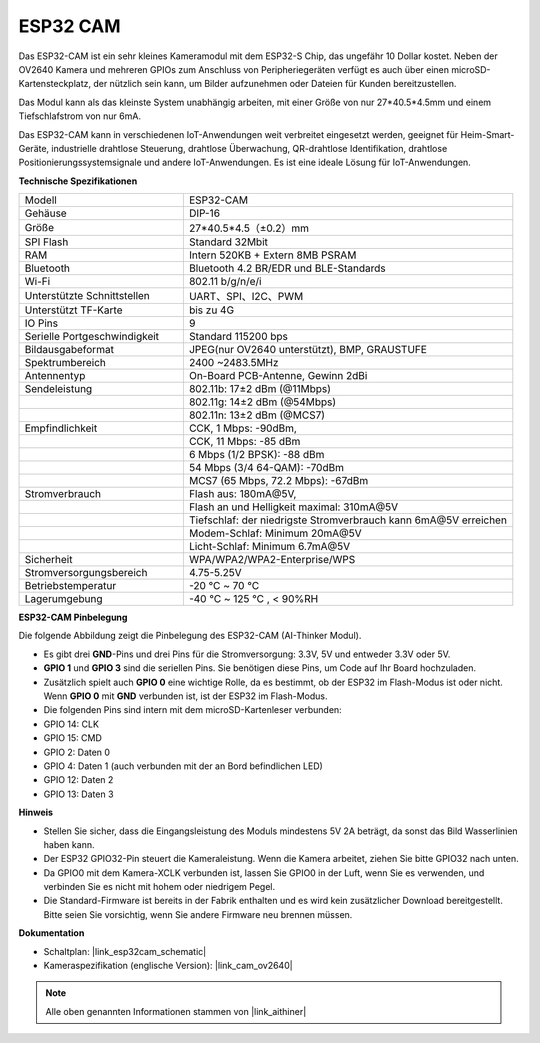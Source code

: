 ESP32 CAM
=================

.. image:: img/esp32_cam.png
    :width: 500
    :align: center

Das ESP32-CAM ist ein sehr kleines Kameramodul mit dem ESP32-S Chip, das ungefähr 10 Dollar kostet. Neben der OV2640 Kamera und mehreren GPIOs zum Anschluss von Peripheriegeräten verfügt es auch über einen microSD-Kartensteckplatz, der nützlich sein kann, um Bilder aufzunehmen oder Dateien für Kunden bereitzustellen.

Das Modul kann als das kleinste System unabhängig arbeiten, mit einer Größe von nur 27*40.5*4.5mm und einem Tiefschlafstrom von nur 6mA.

Das ESP32-CAM kann in verschiedenen IoT-Anwendungen weit verbreitet eingesetzt werden, geeignet für Heim-Smart-Geräte, industrielle drahtlose Steuerung, drahtlose Überwachung, QR-drahtlose Identifikation, drahtlose Positionierungssystemsignale und andere IoT-Anwendungen. Es ist eine ideale Lösung für IoT-Anwendungen.



**Technische Spezifikationen**

.. list-table::
    :widths: 25 50

    * - Modell
      - ESP32-CAM
    * - Gehäuse
      - DIP-16
    * - Größe
      - 27*40.5*4.5（±0.2）mm
    * - SPI Flash
      - Standard 32Mbit
    * - RAM
      - Intern 520KB + Extern 8MB PSRAM
    * - Bluetooth
      - Bluetooth 4.2 BR/EDR und BLE-Standards
    * - Wi-Fi
      - 802.11 b/g/n/e/i
    * - Unterstützte Schnittstellen
      - UART、SPI、I2C、PWM
    * - Unterstützt TF-Karte
      - bis zu 4G
    * - IO Pins
      -  9
    * - Serielle Portgeschwindigkeit
      - Standard 115200 bps
    * - Bildausgabeformat
      - JPEG(nur OV2640 unterstützt), BMP, GRAUSTUFE
    * - Spektrumbereich
      - 2400 ~2483.5MHz
    * - Antennentyp
      - On-Board PCB-Antenne, Gewinn 2dBi
    * - Sendeleistung
      - 802.11b\: 17±2 dBm (@11Mbps) 
    * - 
      - 802.11g\: 14±2 dBm (@54Mbps) 
    * - 
      - 802.11n\: 13±2 dBm (@MCS7)
    * - Empfindlichkeit
      - CCK, 1 Mbps\: -90dBm, 
    * - 
      - CCK, 11 Mbps\: -85 dBm
    * - 
      - 6 Mbps (1/2 BPSK)\: -88 dBm
    * - 
      - 54 Mbps (3/4 64-QAM)\: -70dBm
    * - 
      - MCS7 (65 Mbps, 72.2 Mbps)\: -67dBm
    * - Stromverbrauch
      - Flash aus\: 180mA\@5V, 
    * - 
      - Flash an und Helligkeit maximal\: 310mA\@5V
    * - 
      - Tiefschlaf\: der niedrigste Stromverbrauch kann 6mA\@5V erreichen
    * - 
      - Modem-Schlaf\: Minimum 20mA\@5V
    * - 
      - Licht-Schlaf\: Minimum 6.7mA\@5V
    * - Sicherheit
      - WPA/WPA2/WPA2-Enterprise/WPS
    * - Stromversorgungsbereich
      - 4.75-5.25V
    * - Betriebstemperatur
      - -20 ℃ ~ 70 ℃
    * - Lagerumgebung
      - -40 ℃ ~ 125 ℃ , < 90%RH


**ESP32-CAM Pinbelegung**


Die folgende Abbildung zeigt die Pinbelegung des ESP32-CAM (AI-Thinker Modul).

.. image:: img/esp32_cam_pinout.png
    :width: 800

* Es gibt drei **GND**-Pins und drei Pins für die Stromversorgung: 3.3V, 5V und entweder 3.3V oder 5V.
* **GPIO 1** und **GPIO 3** sind die seriellen Pins. Sie benötigen diese Pins, um Code auf Ihr Board hochzuladen. 
* Zusätzlich spielt auch **GPIO 0** eine wichtige Rolle, da es bestimmt, ob der ESP32 im Flash-Modus ist oder nicht. Wenn **GPIO 0** mit **GND** verbunden ist, ist der ESP32 im Flash-Modus.

* Die folgenden Pins sind intern mit dem microSD-Kartenleser verbunden:

* GPIO 14: CLK
* GPIO 15: CMD
* GPIO 2: Daten 0
* GPIO 4: Daten 1 (auch verbunden mit der an Bord befindlichen LED)
* GPIO 12: Daten 2
* GPIO 13: Daten 3

**Hinweis**

* Stellen Sie sicher, dass die Eingangsleistung des Moduls mindestens 5V 2A beträgt, da sonst das Bild Wasserlinien haben kann.
* Der ESP32 GPIO32-Pin steuert die Kameraleistung. Wenn die Kamera arbeitet, ziehen Sie bitte GPIO32 nach unten.
* Da GPIO0 mit dem Kamera-XCLK verbunden ist, lassen Sie GPIO0 in der Luft, wenn Sie es verwenden, und verbinden Sie es nicht mit hohem oder niedrigem Pegel.
* Die Standard-Firmware ist bereits in der Fabrik enthalten und es wird kein zusätzlicher Download bereitgestellt. Bitte seien Sie vorsichtig, wenn Sie andere Firmware neu brennen müssen.


**Dokumentation**

* Schaltplan: |link_esp32cam_schematic|
* Kameraspezifikation (englische Version): |link_cam_ov2640|

.. note::
    Alle oben genannten Informationen stammen von |link_aithiner|
